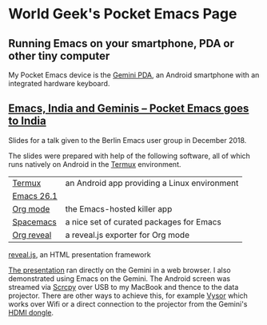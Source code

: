 #+Author: Gary Phillips (WorldGeek)
#+Email: worldgeek@rolmo.com
#+OPTIONS: toc:nil date:nil timestamp:nil num:nil

* World Geek's Pocket Emacs Page
** Running Emacs on your smartphone, PDA or other tiny computer
My Pocket Emacs device is the [[https://store.planetcom.co.uk/products/gemini-pda-1][Gemini PDA]], an Android smartphone with an
integrated hardware keyboard.

  [[https://store.planetcom.co.uk/products/gemini-pda-1][file:gemini-in-action-india-2018/assets/Gemini-PDA-hands.jpg]]

** [[./gemini-in-action-india-2018/gemini-in-action.html][Emacs, India and Geminis -- Pocket Emacs goes to India]]
  Slides for a talk given to the Berlin Emacs user group in December 2018.

  The slides were prepared with help of the following software, all of which
  runs natively on Android in the [[https://termux.com/][Termux]] environment.

| [[https://termux.com][Termux]]     | an Android app providing a Linux environment |
| [[https://www.gnu.org/software/emacs][Emacs 26.1]] |                                              |
| [[https://orgmode.org][Org mode]]   | the Emacs-hosted killer app                  |
| [[http://spacemacs.org][Spacemacs]]  | a nice set of curated packages for Emacs     |
| [[https://github.com/yjwen/org-reveal][Org reveal]] | a reveal.js exporter for Org mode            |

 [[https://revealjs.com][reveal.js]], an HTML presentation framework

[[./gemini-in-action-india-2018/gemini-in-action.html][The presentation]] ran directly on the Gemini in a web browser. I also
   demonstrated using Emacs on the Gemini. The Android screen was streamed via
   [[https://github.com/Genymobile/scrcpy][Scrcpy]] over USB to my MacBook and thence to the data projector. There are
   other ways to achieve this, for example [[https://www.vysor.io/][Vysor]] which works over Wifi or a
   direct connection to the projector from the Gemini's [[https://store.planetcom.co.uk/collections/accessories/products/gemini-hdmi-video-cable][HDMI dongle]].
